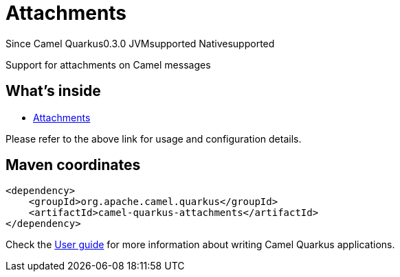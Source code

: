 // Do not edit directly!
// This file was generated by camel-quarkus-maven-plugin:update-extension-doc-page

[[attachments]]
= Attachments
:page-aliases: extensions/attachments.adoc
:cq-since: 0.3.0
:cq-artifact-id: camel-quarkus-attachments
:cq-native-supported: true
:cq-status: Stable
:cq-description: Support for attachments on Camel messages
:cq-deprecated: false
:cq-targetRuntime: Native

[.badges]
[.badge-key]##Since Camel Quarkus##[.badge-version]##0.3.0## [.badge-key]##JVM##[.badge-supported]##supported## [.badge-key]##Native##[.badge-supported]##supported##

Support for attachments on Camel messages

== What's inside

* https://camel.apache.org/components/latest/others/attachments.html[Attachments]

Please refer to the above link for usage and configuration details.

== Maven coordinates

[source,xml]
----
<dependency>
    <groupId>org.apache.camel.quarkus</groupId>
    <artifactId>camel-quarkus-attachments</artifactId>
</dependency>
----

Check the xref:user-guide/index.adoc[User guide] for more information about writing Camel Quarkus applications.
